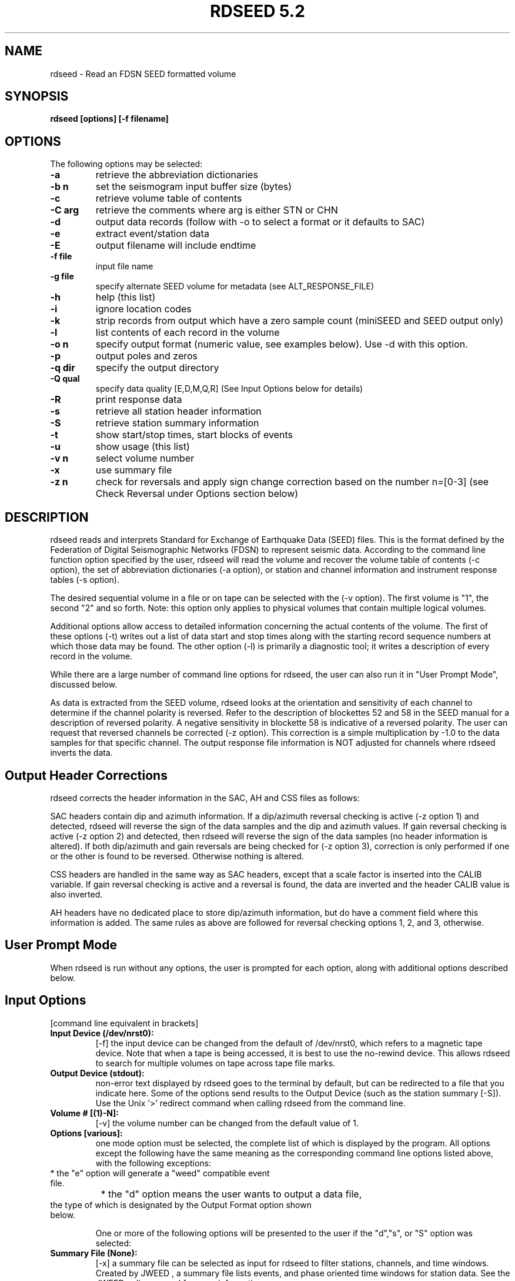 .\" @(#)rdseed.l 5.2;
.\"===========================================================================*
.\" SEED reader    |                rdseed                 |      manual page |
.\"===========================================================================*
.\"                *=======================================*
.\"================|     Manual page header definition     |===================
.\"                *=======================================*
.TH "RDSEED 5.2" LOCAL "January 2012" "IRIS DMC" "IRIS Software Manual"
.\"                *=======================================*
.\"================|     Command name and description      |===================
.\"                *=======================================*
.SH NAME
rdseed - Read an FDSN SEED formatted volume
.\"                *=======================================*
.\"================|           Command synopsis            |===================
.\"                *=======================================*
.\" a short synopsis of the command syntax, including its options and arguments
.SH SYNOPSIS
.B rdseed
.B "[options] [-f filename]"
.br
.nf
.\"                *=======================================*
.\"================|           Command options             |===================
.\"                *=======================================*
.SH OPTIONS
The following options may be selected:
.TP
.B \-a
retrieve the abbreviation dictionaries
.TP
.B \-b n
set the seismogram input buffer size (bytes)
.TP
.B \-c
retrieve volume table of contents
.TP
.B \-C arg
retrieve the comments where arg is either STN or CHN
.TP
.B \-d
output data records (follow with -o to select a format or it defaults to SAC)
.TP
.B \-e
extract event/station data
.TP
.B \-E
output filename will include endtime
.TP
.B \-f file
input file name
.TP
.B \-g file
specify alternate SEED volume for metadata (see ALT_RESPONSE_FILE)
.TP
.B \-h
help (this list)
.TP
.B \-i
ignore location codes
.TP
.B \-k
strip records from output which have a zero sample count (miniSEED and SEED output only)
.TP
.B \-l
list contents of each record in the volume
.TP
.B \-o n
specify output format (numeric value, see examples below).  Use -d with this option.
.TP
.B \-p
output poles and zeros
.TP
.B \-q dir
specify the output directory
.TP
.B \-Q qual
specify data quality [E,D,M,Q,R] (See Input Options below for details)
.TP
.B \-R
print response data
.TP
.B \-s
retrieve all station header information
.TP
.B \-S
retrieve station summary information
.TP
.B \-t
show start/stop times, start blocks of events
.TP
.B \-u
show usage (this list)
.TP
.B \-v n
select volume number
.TP
.B \-x
use summary file
.TP
.B \-z n 
check for reversals and apply sign change correction based on the number n=[0-3] (see Check Reversal under Options section below)
.\"                *=======================================*
.\"================|         Command description           |===================
.\"                *=======================================*
.SH DESCRIPTION
rdseed reads and interprets Standard for Exchange of Earthquake Data (SEED) files.  This is the format defined by the Federation of Digital Seismographic Networks (FDSN) to represent seismic data.  According to the command line function option specified by the user, rdseed will read the volume and recover the volume table of contents (-c option), the set of abbreviation dictionaries (-a option), or station and channel information and instrument response tables (-s option).
 
The desired sequential volume in a file or on tape can be selected with the (-v option). The first volume is "1", the second "2" and so forth.  Note: this option only applies to physical volumes that contain multiple logical volumes.
 
Additional options allow access to detailed information concerning the actual contents of the volume.  The first of these options (-t) writes out a list of data start and stop times along with the starting record sequence numbers at which those data may be found.  The other option (-l) is primarily a diagnostic tool; it writes a description of every record in the volume.
 
While there are a large number of command line options for rdseed, the user can also run it in "User Prompt Mode", discussed below. 

As data is extracted from the SEED volume, rdseed looks at the orientation and sensitivity of each channel to determine if the channel polarity is reversed. Refer to the description of blockettes 52 and 58 in the SEED manual for a description of reversed polarity. A negative sensitivity in blockette 58 is indicative of a reversed polarity. The user can request that reversed channels be corrected (-z option). This correction is a simple multiplication by -1.0 to the data samples for that specific channel.  The output response file information is NOT adjusted for channels where rdseed inverts the data.
 
.SH Output Header Corrections
rdseed corrects the header information in the SAC, AH and CSS files as follows:

SAC headers contain dip and azimuth information.  If a dip/azimuth reversal checking is active (-z option 1) and detected, rdseed will reverse the sign of the data samples and the dip and azimuth values.  If gain reversal checking is active (-z option 2) and detected, then rdseed will reverse the sign of the data samples (no header information is altered).  If both dip/azimuth and gain reversals are being checked for (-z option 3), correction is only performed if one or the other is found to be reversed.  Otherwise nothing is altered.

CSS headers are handled in the same way as SAC headers, except that a scale factor is inserted into the CALIB variable.  If gain reversal checking is active and a reversal is found, the data are inverted and the header CALIB value is also inverted.

AH headers have no dedicated place to store dip/azimuth information, but do have a comment field where this information is added.  The same rules as above are followed for reversal checking options 1, 2, and 3, otherwise.

.SH User Prompt Mode
When rdseed is run without any options, the user is prompted for each option, along with additional options described below.
 
.SH Input Options
[command line equivalent in brackets]
.TP
.B Input Device (/dev/nrst0): 
[-f] the input device can be changed from the default of /dev/nrst0, which refers to a magnetic tape device.  Note that when a tape is being accessed, it is best to use the no-rewind device. This allows rdseed to search for multiple volumes on tape across tape file marks. 
.TP
.B Output Device (stdout): 
non-error text displayed by rdseed goes to the terminal by default, but can be redirected to a file that you indicate here.  Some of the options send results to the Output Device (such as the station summary [-S]). Use the Unix '>' redirect command when calling rdseed from the command line.
.TP
.B Volume # [(1)-N]: 
[-v] the volume number can be changed from the default value of 1. 
.TP
.B Options [various]: 
one mode option must be selected, the complete list of which is displayed by the program.  All options except the following have the same meaning as the corresponding command line options listed above, with the following exceptions: 
.TP
		* the "e" option will generate a "weed" compatible event file.
.TP
		* the "d" option means the user wants to output a data file, the type of which is designated by the Output Format option shown below.

One or more of the following options will be presented to the user if the "d","s", or "S" option was selected:
.TP
.B Summary File (None): 
[-x] a summary file can be selected as input for rdseed to filter stations, channels, and time windows. Created by JWEED , a summary file lists events, and phase oriented time windows for station data.  See the JWEED online manual for more information.
.TP
.B Station List (ALL) : 
a list of selected stations separated by spaces or commas. Wildcard substitution using characters "*" , "?" and "." is allowed.  A station name can be an alias whose name is defined in a file whose filename is specified by the environment variable SEEDALIAS.  (See details below.)
Hitting RETURN accepts all stations.
.TP
.B Channel List (ALL) : 
a list of selected channels separated by spaces or commas. Wildcard substitution using characters "*" ,"?" and "." is allowed.   Hitting RETURN accepts all channels.
.TP
.B Network List (ALL) : 
a list of selected networks separated by spaces or commas.   Hitting RETURN accepts all networks.
.TP
.B Loc Ids (ALL ["--" for spaces]) :
a list of location identifiers (two alpha-numeric characters) that encapsulate a set of related channels.  Originally, SEED left the IDs undefined with space characters, so some dasta may be identified with spaces only.  Hitting RETURN accepts all location IDs.  Option -i from the command line tells rdseed to ignore location codes.
.TP
.B Output Format [(1)..9]: 
[-d -o] select output format as one of the following:
.br
	1=SAC - (default) SAC binary format
.br
	2=AH - AH (Ad Hoc) format
.br
	3=CSS - CSS Schema format
.br
	4=miniSEED - data-only SEED records
.br
	5=SEED - full SEED with metadata
.br
	6=SAC ALPHA - SAC alphanumeric (ASCII) format
.br
	7=SEGY - SEG-Y format
.br
	8=Simple ASCII (SLIST) - Single column sample values in ASCII
.br
	9=Simple ASCII (TSPAIR) - Time and sample column pairs in ASCII
.TP
.B Output file names include endtime? [Y/(n)]:
[-E] select if the user wants each output file to be tagged with the waveform end time in the file name. 
.TP
.B Output poles and zeroes?[Y/(n)]: 
[-p] select if the user wants a SAC PZ (poles and zeros) file to be created.
SAC PZ files contain header annotation that identifies key metadata features about the station being described. (See example of SAC PZ format below).
.TP
.B Check Reversal [0..3]
    0=No (default)
    1=Dip.Azimuth
    2=Gain
    3=Both: 
[-z] select signal reversal check and data change on dip/azimuth, gain, or both.  (See Output Header Corrections above for details)
.TP
.B Start Time(s) (FIRST) : 
a list of seismogram start times of the form YYYY.DDD.HH:MM:SS.FFFF or YYYY/MM/DD.HH:MM:SS.FFFF separated by spaces. YYYY may be YY i.e. "90" for "1990".  Least significant parts may be omitted, in which case they become zero i.e. "90.270" is time 00:00:00.0000 of the 270th day of 1990. 
.TP
.B End Time(s) (LAST) : 
a list of seismogram end times of the same form as start times. Each start time (except the last one) must have a corresponding end time. If the last start time does not have a corresponding end time, the end time is assumed to be the last time in the volume. 
.TP
.B Sample Buffer Length [2000000]: 
[-b] each seismogram is assembled in a sample buffer prior to output. The size of the buffer can be changed. This number is the number of samples (not bytes). If the length is too small for the any of the requested seismograms, an error message will inform the user that the waveform is being broken into pieces.  The user may increase the size of the buffer to avoid this problem. 
.TP
.B Extract Responses [Y/(N)] : 
[-R] get channel response information in RESP format.  (See example of RESP format below) 
.TP
.B Select Data Type [(E=Everything), D=Data of Undetermined state, M=Merged Data, R=Raw waveform Data, Q=QC'd data] 
[-Q] filter the data based on the quality code.  The default behavior is to accept all quality codes.
 
.SH Alternate Response Files and the Use of miniSEED Volumes
The user can specify that station configuration and responses be taken from another SEED volume identified using either the -g command line option or setting the  ALT_RESPONSE_FILE environment variable to the name of the file.  This can be a SEED volume complete with data or one with only station metadata, called a dataless SEED.  Then rdseed can be run as normal with a SEED or miniSEED input file.  The station metadata used will be pulled from the specified alternate SEED file.  See the EXAMPLES section below for example usage.
 
.SH The Alias File
An alias file can be created which contains a list of station alias names. The first word in each line of the file is the alias. The words that follow are station names which will match the corresponding alias. The alias file name must be defined in the SEEDALIAS environment variable. For example, the file rdseed.alias contains the following:

.TP
.B CHINA BJI XIAN SHNG

All references to the term 'CHINA' will match station BJI, XIAN or SHNG.

.TP
.B MY_IU FURI MAJO KIEV ANMO

Would refer to the stations FURI, MAJO, KIEV, and ANMO when the term 'MY_IU' was listed as a station name.

.SH Time Tear Tolerance
Normally, the tolerance for determining time tears is found in the station header information (max clock drift in Blockette 52).  Some stations may have clocks that wander excessively, which may cause time tears in the data.  The drift tolerance can be adjusted by defining an environment variable called SEEDTOLERANCE.  Its value is multiplied by the Blockette 52 max clock drift to get the tolerance in seconds.  Thus a value of 3.0 will increase the drift tolerance by a factor of three.   Clock Drift is defined in units of "seconds per sample" and is typically around .00005.
 
.SH rdseed Alert message file
When rdseed determines that data reversal is necessary and the user specifies that rdseed should reverse the data, rdseed creates a file with the data reversal information inside. This information includes the file name where the reversal was applied. When the user exits the program, a message is displayed reminding the user to look at this file.  This file is called rdseed.alert.log and is located in the startup directory.
 
.SH rdseed error logging
All rdseed error messages are logged to a file, called rdseed.error.log with the date.   This file is only created if an error is encountered.
 
.SH Data Output from rdseed
There are two necessary steps to recovering seismograms from a SEED file.
 
The first step consists of finding out what is in the file.  The user can do this by using the command line options -c or -t, to list the station and channel names, starting times, and record numbers of the seismograms contained in the volume.
 
Seismic data are recovered from SEED files in the second step. Using the station, channel and time information, use User Prompt Mode to select start and stop times for individual seismograms.
 
Seismogram files are written to the current directory with names of the form:
.br
seed.rdseed for full SEED
.br
mini.seed for mini seed
.br
yyyy.ddd.hh.mm.ss.ffff.NN.SSSSS.LL.CCC.Q.SAC for SAC Files
.br
yyyy.ddd.hh.mm.ss.ffff.NN.SSSSS.LL.CCC.Q.AH for AH Files
.br
rdseed00000nnn.Q.w for CSS Files
.br
yyyy.ddd.hh.mm.ss.ffff.NN.SSSSS.LL.CCC.Q.SAC_ASC for sac ASCII
.br
yyyy.ddd.hh.mm.ss.ffff.NN.SSSSS.LL.CCC.Q.SEGY for SEGY
.br
yyyy.ddd.hh.mm.ss.ffff_NN.SSSS.LL.CCC.Q.ascii for columnar ASCII

where 
.br
yyyy is the year, 
.br
ddd is the Julian day, 
.br
hh.mm.ss.ffff is the time of day of the start of the first record, 
.br
NN is the network identifier
.br
SSSSS is the station name, 
.br
LL is the location ID
.br
CCC is the component name for the particular seismogram being recovered, and 
.br
Q is the quality control marker (M, Q, D, R).
.br
00000nnn is a sequence number

This seismogram file naming convention was chosen to provide unique names to output files without user intervention; however, the large number of files which can be generated to a single directory might cause problems for some operating systems. Notice that CSS uses a slightly different format that puts channel data in subdirectories. This is due to a limitation in the filename field in the CSS database. For CSS there are additional files created:

.br
rdseed.affiliation
.br
rdseed.network
.br
rdseed.site
.br
rdseed.sitechan
.br
rdseed.wfdisc
.br
 
Be aware that rdseed always appends onto the mini.seed file.  The user needs to manually remove this file in order to start over.

.SH Metadata Output from rdseed

The rdseed user can write out supporting files to data that contain information about the instrumentation.  This information can support the user's interpretation of the digital waveforms, which are subject to scaling and frequency response changes from the original ground motion readings at the point it is recorded at the digitizer.

.B SAC Poles and Zeroes (SAC PZ) file

If the user indicated that they wanted to get the poles and zeroes with their SAC output (see Input Options above) or selected the '-p' option on the command line, a separate text file with an annotated header is provided.  An important fact to note about the SAC PZ output is that acceleration and velocity responses are converted to displacement to conform to the SAC convention.  However, we conform to the SEED convention of displacement in meters rather than the SAC convention of displacement in nanometers. The example below is created by rdseed 5.2 and later and is compatible with SAC v101.4 and later.

.br
********************************** 
.br
* NETWORK   (KNETWK): II 
.br
* STATION    (KSTNM): PFO 
.br
* LOCATION   (KHOLE): 00 
.br
* CHANNEL   (KCMPNM): BHZ 
.br
* CREATED           : 2011-08-12T21:51:26 
.br
* START             : 2010-07-30T18:50:00 
.br
* END               : 2599-12-31T23:59:59 
.br
* DESCRIPTION       : Pinon Flat, California, USA 
.br
* LATITUDE          : 33.610700 
.br
* LONGITUDE         : -116.455500 
.br
* ELEVATION         : 1280.0 
.br
* DEPTH             : 5.3 
.br
* DIP               : 0.0 
.br
* AZIMUTH           : 0.0 
.br
* SAMPLE RATE       : 20.0 
.br
* INPUT UNIT        : M 
.br
* OUTPUT UNIT       : COUNTS 
.br
* INSTTYPE          : Streckeisen STS-1 Seismometer with Metrozet E300 
.br
* INSTGAIN          : 3.314400e+03 (M/S) 
.br
* COMMENT           : S/N #119005 
.br
* SENSITIVITY       : 5.247780e+09 (M/S) 
.br
* A0                : 7.273290e+01 
.br
* ********************************** 
.br
ZEROS	6
.br
 	+0.000000e+00	+0.000000e+00
.br
 	+0.000000e+00	+0.000000e+00
.br
 	+0.000000e+00	+0.000000e+00	 
.br
	-7.853982e+01	+0.000000e+00	 
.br
	-1.525042e-01	+0.000000e+00	 
.br
	-1.525042e-01	+0.000000e+00	 
.br
POLES	6 
.br
	-1.207063e-02	+1.224561e-02	 
.br
	-1.207063e-02	-1.224561e-02	 
.br
	-1.522510e-01	+9.643684e-03	 
.br
	-1.522510e-01	-9.643684e-03	 
.br
	-4.832398e+01	+5.817080e+01	 
.br
	-4.832398e+01	-5.817080e+01	 
.br
CONSTANT	3.816863e+11


.B SEED RESP file

The RESP file has been present for rdseed users for a long time, and very little has changed with the format over the years.  It is a fairly complete instrument response representation, complete with blockette annotations, presented in an easy to read ASCII format.  The example shown represents just a portion of what is otherwise a lengthy representation.

Users get the RESP file when they respond 'Y' to Extract Responses (see Input Options above) or the command line option '-R'.

.br
B050F03     Station:     PFO
.br
B050F16     Network:     II
.br
B052F03     Location:    00
.br
B052F04     Channel:     BHZ
.br
B052F22     Start date:  2010,211,18:50:00
.br
B052F23     End date:    2599,365,23:59:59
.br
#
.br
#                  +-----------------------------------+
.br
#                  |    Response (Poles and Zeros)     |
.br
#                  |        II  PFO    00  BHZ         |
.br
#                  |     07/30/2010 to 12/31/2599      |
.br
#                  +-----------------------------------+
.br
#
.br
B053F03     Transfer function type:                B
.br
B053F04     Stage sequence number:                 1
.br
B053F05     Response in units lookup:              M/S - Velocity in Meters Per Second
.br
B053F06     Response out units lookup:             V - Volts
.br
B053F07     A0 normalization factor:               +1.15758E+01
.br
B053F08     Normalization frequency:               +5.00000E-02
.br
B053F09     Number of zeroes:                      5
.br
B053F14     Number of poles:                       6
.br
#              Complex zeroes:
.br
#              i  real          imag          real_error    imag_error
.br
B053F10-13     0  +0.00000E+00  +0.00000E+00  +0.00000E+00  +0.00000E+00
.br
B053F10-13     1  +0.00000E+00  +0.00000E+00  +0.00000E+00  +0.00000E+00
.br
B053F10-13     2  -1.25000E+01  +0.00000E+00  +0.00000E+00  +0.00000E+00
.br
B053F10-13     3  -2.42718E-02  +0.00000E+00  +0.00000E+00  +0.00000E+00
.br
B053F10-13     4  -2.42718E-02  +0.00000E+00  +0.00000E+00  +0.00000E+00
.br
#              Complex poles:
.br
#              i  real          imag          real_error    imag_error
.br
B053F15-18     0  -1.92110E-03  +1.94895E-03  +0.00000E+00  +0.00000E+00
.br
B053F15-18     1  -1.92110E-03  -1.94895E-03  +0.00000E+00  +0.00000E+00
.br
B053F15-18     2  -2.42315E-02  +1.53484E-03  +0.00000E+00  +0.00000E+00
.br
B053F15-18     3  -2.42315E-02  -1.53484E-03  +0.00000E+00  +0.00000E+00
.br
B053F15-18     4  -7.69100E+00  +9.25817E+00  +0.00000E+00  +0.00000E+00
.br
B053F15-18     5  -7.69100E+00  -9.25817E+00  +0.00000E+00  +0.00000E+00
.br
#
.br
#                  +-----------------------------------+
.br
#                  |      Channel Sensitivity/Gain     |
.br
#                  |        II  PFO    00  BHZ         |
.br
#                  |     07/30/2010 to 12/31/2599      |
.br
#                  +-----------------------------------+
.br
#
.br
B058F03     Stage sequence number:                 1
.br
B058F04     Sensitivity:                           +3.31440E+03
.br
B058F05     Frequency of sensitivity:              +5.00000E-02
.br
B058F06     Number of calibrations:                0
.br


.SH Recovering auxiliary data from a SEED Volume
One may also retrieve the set of abbreviation dictionaries or the set of station information tables from an FDSN SEED volume. 
 
Abbreviation dictionaries are retrieved with the command
.br
rdseed -af inputfile

Station information tables are accessed with
.br
rdseed -sf inputfile
 
.SH DIAGNOSTICS 
Various warnings and error messages are issued to the standard error device (stderr) by the procedure. Typical response of the procedure to a warning condition is to write a message to the standard error device and then to continue execution. An error condition, on the other hand, will cause a message to be generated to the standard error device followed by immediate termination of the procedure.
 
.SH EXAMPLES 

.TP
.B 1. Reading the table of contents from a volume on tape.
.br
% rdseed -cf /dev/rmt8 > tape.contents

.br
or 

.br
% rdseed
.br
Input Device (/dev/rst0) : /dev/rmt8
.br
Output Device (stdout) : tape.contents
.br
Volume # [(1)-N] :
.br
Options [acsSrRtde] : c

reads the table of contents from the tape on device /dev/rmt8 into a file called tape.contents.  The result is formatted ASCII that lists volume information, the time spans for data, and any hypocenter information that may be present.

The user can do the same thing reading from a disk file.  Just replace /dev/rmt8 with the file name.

.TP
.B 2. Determining event start/stop times on a SEED file.
.br
% rdseed -tvf 2 myFile.seed > myFile.times

.br
or

.br
% rdseed
.br
Input Device (/dev/rst0) : myFile.seed
.br
Output Device (stdout) : myFile.times
.br
Volume # [(1)-N] : 2
.br
Options [acsSrRtde] : t

reads a disk file called myFile.seed and creates a table containing starting record numbers, station and channel names, start and stop times of events, nominal sample rate, calculated sample rate and numbers of samples for that file. Output is written to the file myFile.times.

.TP
.B 3. Creating a detailed list of the contents of a SEED file:
.br
% rdseed -lf myFile.seed > tape.list &

reads the file myFile.seed and writes a list of the contents of each record to a file called tape.list.  This job is run in the background by using an ampersand on the end.

.TP
.B 4. Reading all data from a tape.
.br
% rdseed 
.br
Input Device (/dev/rst0): /dev/rmt8 
.br
Output Device (stdout): tape.extraction.list 
.br
Volume # [(1)-N]: 
.br
Options [acsSrRtde]: d 
.br
Station List (ALL): 
.br
Channel List (ALL): 
.br
Loc Ids (ALL ["--" for spaces]):
.br
Output format [(1-SAC),2-AH...]: 
.br
Start Time(s) (FIRST) : 
.br
End Time(s) (LAST): 
.br
Sample Buffer Length [2000000]: 
.br
Extract Responses [Y/(N)]: 

reads all seismograms from the tape on device /dev/rmt8 into the current directory (defaults to SAC format) and writes informational output to a file called tape.extraction.list.

.TP
.B 5. Reading the abbreviation dictionaries.
.br
% rdseed -af myFile.seed > abbreviations.txt

.br
or 

.br
% rdseed 
.br
Input Device (/dev/rst0): myFile.seed 
.br
Output Device (stdout): abbreviations.txt 
.br
Volume # [(1)-N]: 1 
.br
Options [acsSrRtde]: a 

extracts the abbreviation dictionaries from a SEED file and sends the result to a text file.

.TP
.B 6. Reading station information.
.br
% rdseed -sf /dev/rmt8 > tape.station.information

.br
or 

.br
% rdseed 
.br
Input Device (/dev/rst0): /dev/rmt8 
.br
Output Device (stdout): tape.station.information 
.br
Volume # [(1)-N]: 1 
.br
Options [acsSrRtde]: s 

recovers station and channel location and response information from the tape on device /dev/rmt8 and writes the information to a file.

.TP
.B 7. Reading specific station/channel/time information.
.br
% rdseed 
.br
Input Device (/dev/rst0) : /export/home/myFile.seed 
.br
Output Device (stdout) : 
.br
Volume # [(1)-N] :
.br
Options [acsSrRtde] : d 
.br
Summary File (None) : 
.br
Station List (ALL) : BJI YKW1 
.br
Channel List (ALL) : *Z 
.br
Network List (ALL) : 
.br
Loc Ids (ALL ["--" for spaces]):
.br
Output format [(1-SAC),2-AH..]: 
.br
Start Time(s) (FIRST) : 1990,270,20:30 
.br
End Time(s) (LAST) : 1991/2/1 
.br
Sample Buffer Length [2000000]: 3000000 
.br
Extract Responses [Y/(N)] : Y 

reads all seismograms from a SEED file for stations BJI and YKW1, all Z channels, from year 1900, Julian day 270, hour 20, minute 30 to February 1, 1991. The buffer size was increased to 3 million samples and the channel response information will be output.

.TP
.B 8. Using another SEED volume for metadata, a combination of miniSEED and dataless.
.br
% rdseed -d -o 1 -f mydata.miniseed -g mymetadata.dataless

writes binary SAC files for the provided miniSEED data using the provided dataless SEED volume as metadata.  Note that the -d and -o options are used together to indicate the data output format.  The equivalent action through the interactive mode is shown here:

% setenv ALT_RESPONSE_FILE mymetadata.dataless
.br
% rdseed 
.br
Input Device (/dev/rst0) : mydata.miniseed
.br
Output Device (stdout) : 
.br
Volume # [(1)-N] : 
.br
Options [acsSrRtde] : d 
.br
Summary File (None) : 
.br
Station List (ALL) :
.br
Channel List (ALL) :
.br
Network List (ALL) : 
.br
Loc Ids (ALL ["--" for spaces]):
.br
Output format [(1-SAC),2-AH..]: 1
.br
Start Time(s) (FIRST) : 
.br
End Time(s) (LAST) :
.br
Sample Buffer Length [2000000]:
.br
Extract Responses [Y/(N)] :

.SH ENVIRONMENT VARIABLES

.B SEEDALIAS
Indicates a file name that lists station group aliases (see above).

.B ALT_RESPONSE_FILE
Indicates a SEED dataless file that contains station metadata that corresponds to the data Input File read by rdseed, this is an alternative to using the -g command line option.

.B SEEDTOLERANCE
The multiplier for the clock drift to determine the maximum acceptable time gap in the data to still be treated as a continuous data stream.

To set environment variable values:
.br
	in csh:	% setenv ALT_RESPONSE_FILE myDataless.seed

.br
	in sh or bash:	$ ALT_RESPONSE_FILE=myDataless.seed
.br
			$ export ALT_RESPONSE_FILE 


.SH CHANGES
.TP
.B Version 5.1 - August 2011
.br
* Support for Windows PC using CYGWIN (http://www.cygwin.com/)
.br
* Support for 2 simple ASCII text file formats
.br
* Now supports double precision floating point data
.br
* miniSEED output as doubles has been added
.br
* Enhanced SAC PZ file header annotations, in addition to the annotations included by rdseed version 5.0 the following values have been added:
.br
		- Sample rate
.br
		- Instrument type
.br
		- Instrument gain
.br
		- Sensitivity
.br
		- A0 (normalization factor for poles and zeros)
.br
* Summary file processing was upgraded to better support the M quality data
.br
* Error logging is in one file.  Only logs when an error happened
.br
* The SAC header variable SCALE is no longer populated
.br
* The SAC header variable EVDP, for event depth, is now in units of kilometers, in previous releases this value was in meters.

